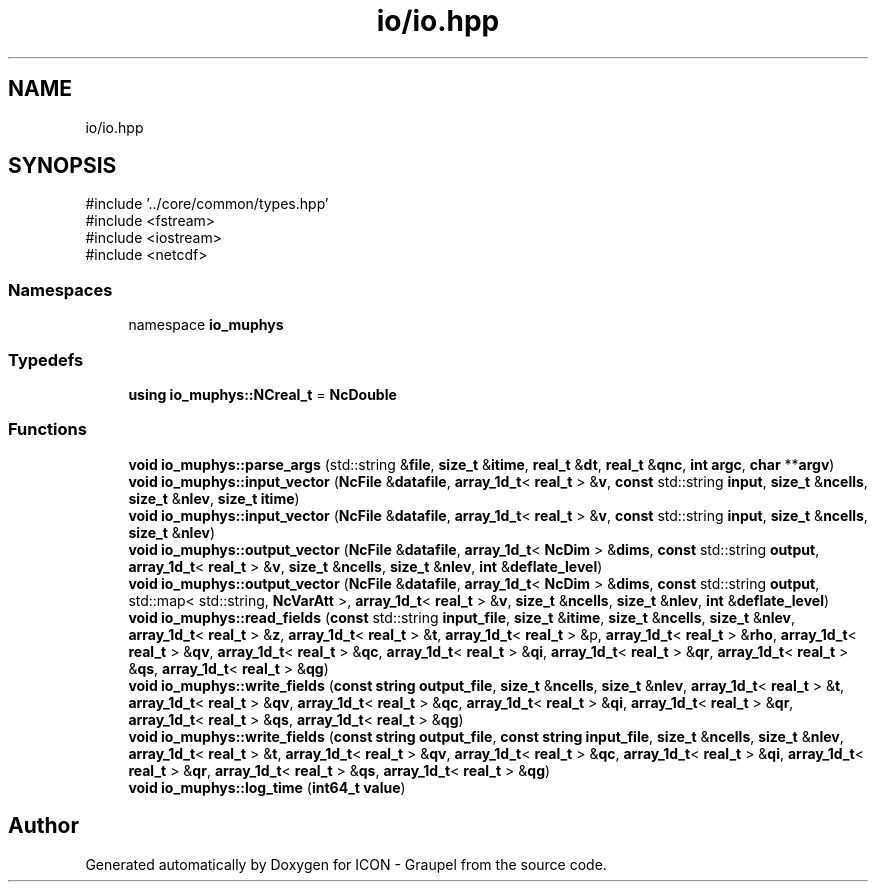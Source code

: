 .TH "io/io.hpp" 3 "Version NTU_v1.0" "ICON - Graupel" \" -*- nroff -*-
.ad l
.nh
.SH NAME
io/io.hpp
.SH SYNOPSIS
.br
.PP
\fR#include '\&.\&./core/common/types\&.hpp'\fP
.br
\fR#include <fstream>\fP
.br
\fR#include <iostream>\fP
.br
\fR#include <netcdf>\fP
.br

.SS "Namespaces"

.in +1c
.ti -1c
.RI "namespace \fBio_muphys\fP"
.br
.in -1c
.SS "Typedefs"

.in +1c
.ti -1c
.RI "\fBusing\fP \fBio_muphys::NCreal_t\fP = \fBNcDouble\fP"
.br
.in -1c
.SS "Functions"

.in +1c
.ti -1c
.RI "\fBvoid\fP \fBio_muphys::parse_args\fP (std::string &\fBfile\fP, \fBsize_t\fP &\fBitime\fP, \fBreal_t\fP &\fBdt\fP, \fBreal_t\fP &\fBqnc\fP, \fBint\fP \fBargc\fP, \fBchar\fP **\fBargv\fP)"
.br
.ti -1c
.RI "\fBvoid\fP \fBio_muphys::input_vector\fP (\fBNcFile\fP &\fBdatafile\fP, \fBarray_1d_t\fP< \fBreal_t\fP > &\fBv\fP, \fBconst\fP std::string \fBinput\fP, \fBsize_t\fP &\fBncells\fP, \fBsize_t\fP &\fBnlev\fP, \fBsize_t\fP \fBitime\fP)"
.br
.ti -1c
.RI "\fBvoid\fP \fBio_muphys::input_vector\fP (\fBNcFile\fP &\fBdatafile\fP, \fBarray_1d_t\fP< \fBreal_t\fP > &\fBv\fP, \fBconst\fP std::string \fBinput\fP, \fBsize_t\fP &\fBncells\fP, \fBsize_t\fP &\fBnlev\fP)"
.br
.ti -1c
.RI "\fBvoid\fP \fBio_muphys::output_vector\fP (\fBNcFile\fP &\fBdatafile\fP, \fBarray_1d_t\fP< \fBNcDim\fP > &\fBdims\fP, \fBconst\fP std::string \fBoutput\fP, \fBarray_1d_t\fP< \fBreal_t\fP > &\fBv\fP, \fBsize_t\fP &\fBncells\fP, \fBsize_t\fP &\fBnlev\fP, \fBint\fP &\fBdeflate_level\fP)"
.br
.ti -1c
.RI "\fBvoid\fP \fBio_muphys::output_vector\fP (\fBNcFile\fP &\fBdatafile\fP, \fBarray_1d_t\fP< \fBNcDim\fP > &\fBdims\fP, \fBconst\fP std::string \fBoutput\fP, std::map< std::string, \fBNcVarAtt\fP >, \fBarray_1d_t\fP< \fBreal_t\fP > &\fBv\fP, \fBsize_t\fP &\fBncells\fP, \fBsize_t\fP &\fBnlev\fP, \fBint\fP &\fBdeflate_level\fP)"
.br
.ti -1c
.RI "\fBvoid\fP \fBio_muphys::read_fields\fP (\fBconst\fP std::string \fBinput_file\fP, \fBsize_t\fP &\fBitime\fP, \fBsize_t\fP &\fBncells\fP, \fBsize_t\fP &\fBnlev\fP, \fBarray_1d_t\fP< \fBreal_t\fP > &\fBz\fP, \fBarray_1d_t\fP< \fBreal_t\fP > &\fBt\fP, \fBarray_1d_t\fP< \fBreal_t\fP > &p, \fBarray_1d_t\fP< \fBreal_t\fP > &\fBrho\fP, \fBarray_1d_t\fP< \fBreal_t\fP > &\fBqv\fP, \fBarray_1d_t\fP< \fBreal_t\fP > &\fBqc\fP, \fBarray_1d_t\fP< \fBreal_t\fP > &\fBqi\fP, \fBarray_1d_t\fP< \fBreal_t\fP > &\fBqr\fP, \fBarray_1d_t\fP< \fBreal_t\fP > &\fBqs\fP, \fBarray_1d_t\fP< \fBreal_t\fP > &\fBqg\fP)"
.br
.ti -1c
.RI "\fBvoid\fP \fBio_muphys::write_fields\fP (\fBconst\fP \fBstring\fP \fBoutput_file\fP, \fBsize_t\fP &\fBncells\fP, \fBsize_t\fP &\fBnlev\fP, \fBarray_1d_t\fP< \fBreal_t\fP > &\fBt\fP, \fBarray_1d_t\fP< \fBreal_t\fP > &\fBqv\fP, \fBarray_1d_t\fP< \fBreal_t\fP > &\fBqc\fP, \fBarray_1d_t\fP< \fBreal_t\fP > &\fBqi\fP, \fBarray_1d_t\fP< \fBreal_t\fP > &\fBqr\fP, \fBarray_1d_t\fP< \fBreal_t\fP > &\fBqs\fP, \fBarray_1d_t\fP< \fBreal_t\fP > &\fBqg\fP)"
.br
.ti -1c
.RI "\fBvoid\fP \fBio_muphys::write_fields\fP (\fBconst\fP \fBstring\fP \fBoutput_file\fP, \fBconst\fP \fBstring\fP \fBinput_file\fP, \fBsize_t\fP &\fBncells\fP, \fBsize_t\fP &\fBnlev\fP, \fBarray_1d_t\fP< \fBreal_t\fP > &\fBt\fP, \fBarray_1d_t\fP< \fBreal_t\fP > &\fBqv\fP, \fBarray_1d_t\fP< \fBreal_t\fP > &\fBqc\fP, \fBarray_1d_t\fP< \fBreal_t\fP > &\fBqi\fP, \fBarray_1d_t\fP< \fBreal_t\fP > &\fBqr\fP, \fBarray_1d_t\fP< \fBreal_t\fP > &\fBqs\fP, \fBarray_1d_t\fP< \fBreal_t\fP > &\fBqg\fP)"
.br
.ti -1c
.RI "\fBvoid\fP \fBio_muphys::log_time\fP (\fBint64_t\fP \fBvalue\fP)"
.br
.in -1c
.SH "Author"
.PP 
Generated automatically by Doxygen for ICON - Graupel from the source code\&.
